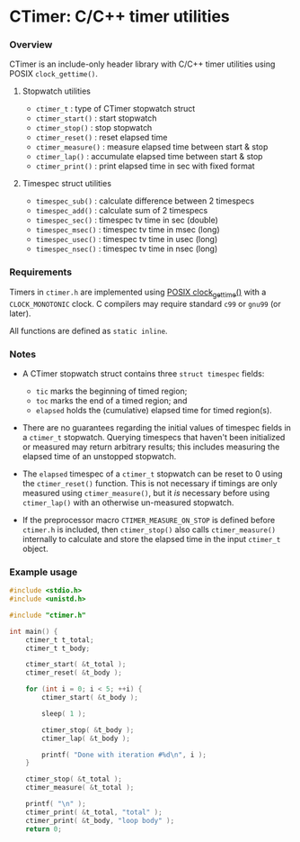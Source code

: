 * CTimer: C/C++ timer utilities

*** Overview

CTimer is an include-only header library with C/C++ timer utilities using POSIX
~clock_gettime()~.

**** Stopwatch utilities

- ~ctimer_t~         : type of CTimer stopwatch struct
- ~ctimer_start()~   : start stopwatch
- ~ctimer_stop()~    : stop stopwatch
- ~ctimer_reset()~   : reset elapsed time
- ~ctimer_measure()~ : measure elapsed time between start & stop
- ~ctimer_lap()~     : accumulate elapsed time between start & stop
- ~ctimer_print()~   : print elapsed time in sec with fixed format

**** Timespec struct utilities

- ~timespec_sub()~   : calculate difference between 2 timespecs
- ~timespec_add()~   : calculate sum of 2 timespecs
- ~timespec_sec()~   : timespec tv time in sec (double)
- ~timespec_msec()~  : timespec tv time in msec (long)
- ~timespec_usec()~  : timespec tv time in usec (long)
- ~timespec_nsec()~  : timespec tv time in nsec (long)

*** Requirements

Timers in =ctimer.h= are implemented using [[https://man7.org/linux/man-pages/man3/clock_gettime.3.html][POSIX clock_gettime()]] with a
=CLOCK_MONOTONIC= clock.  C compilers may require standard ~c99~ or ~gnu99~ (or
later).

All functions are defined as ~static inline~.

*** Notes

- A CTimer stopwatch struct contains three ~struct timespec~ fields:
  - =tic= marks the beginning of timed region;
  - =toc= marks the end of a timed region; and
  - =elapsed= holds the (cumulative) elapsed time for timed region(s).

- There are no guarantees regarding the initial values of timespec fields in a
  ~ctimer_t~ stopwatch.  Querying timespecs that haven't been initialized or
  measured may return arbitrary results; this includes measuring the elapsed
  time of an unstopped stopwatch.

- The =elapsed= timespec of a ~ctimer_t~ stopwatch can be reset to 0 using the
  ~ctimer_reset()~ function.  This is not necessary if timings are only
  measured using ~ctimer_measure()~, but it /is/ necessary before using
  ~ctimer_lap()~ with an otherwise un-measured stopwatch.

- If the preprocessor macro =CTIMER_MEASURE_ON_STOP= is defined before
  =ctimer.h= is included, then ~ctimer_stop()~ also calls ~ctimer_measure()~
  internally to calculate and store the elapsed time in the input ~ctimer_t~
  object.

*** Example usage

#+begin_src C
#include <stdio.h>
#include <unistd.h>

#include "ctimer.h"

int main() {
    ctimer_t t_total;
    ctimer_t t_body;

    ctimer_start( &t_total );
    ctimer_reset( &t_body );

    for (int i = 0; i < 5; ++i) {
        ctimer_start( &t_body );

        sleep( 1 );

        ctimer_stop( &t_body );
        ctimer_lap( &t_body );

        printf( "Done with iteration #%d\n", i );
    }

    ctimer_stop( &t_total );
    ctimer_measure( &t_total );

    printf( "\n" );
    ctimer_print( &t_total, "total" );
    ctimer_print( &t_body, "loop body" );
    return 0;
#+end_src
